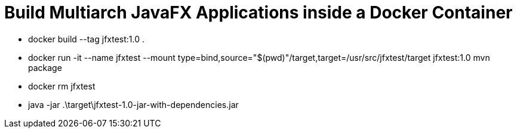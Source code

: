 = Build Multiarch JavaFX Applications inside a Docker Container

* docker build --tag jfxtest:1.0 .
* docker run -it --name jfxtest --mount type=bind,source="$(pwd)"/target,target=/usr/src/jfxtest/target jfxtest:1.0 mvn package
* docker rm jfxtest
* java -jar .\target\jfxtest-1.0-jar-with-dependencies.jar

